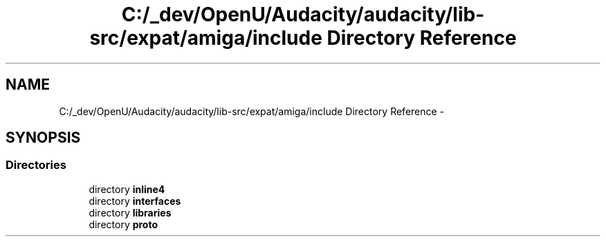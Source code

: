 .TH "C:/_dev/OpenU/Audacity/audacity/lib-src/expat/amiga/include Directory Reference" 3 "Thu Apr 28 2016" "Audacity" \" -*- nroff -*-
.ad l
.nh
.SH NAME
C:/_dev/OpenU/Audacity/audacity/lib-src/expat/amiga/include Directory Reference \- 
.SH SYNOPSIS
.br
.PP
.SS "Directories"

.in +1c
.ti -1c
.RI "directory \fBinline4\fP"
.br
.ti -1c
.RI "directory \fBinterfaces\fP"
.br
.ti -1c
.RI "directory \fBlibraries\fP"
.br
.ti -1c
.RI "directory \fBproto\fP"
.br
.in -1c
